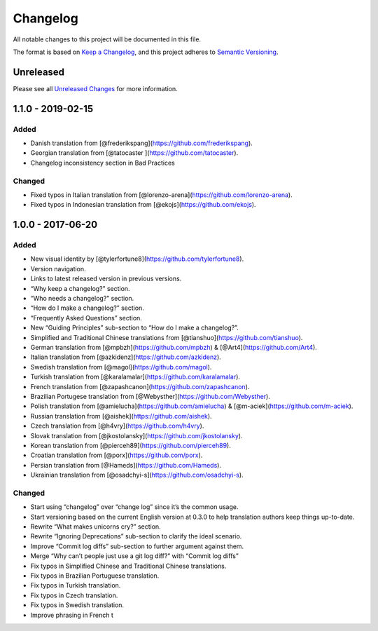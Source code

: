 Changelog
=========

All notable changes to this project will be documented in this file.

The format is based on `Keep a Changelog`_, and this project adheres to
`Semantic Versioning`_.

Unreleased
------------

Please see all `Unreleased Changes`_ for more information.

1.1.0 - 2019-02-15
--------------------

Added
~~~~~

-  Danish translation from
   [@frederikspang](https://github.com/frederikspang).
-  Georgian translation from [@tatocaster
   ](https://github.com/tatocaster).
-  Changelog inconsistency section in Bad Practices

Changed
~~~~~~~

-  Fixed typos in Italian translation from
   [@lorenzo-arena](https://github.com/lorenzo-arena).
-  Fixed typos in Indonesian translation from
   [@ekojs](https://github.com/ekojs).

1.0.0 - 2017-06-20
--------------------

Added
~~~~~

-  New visual identity by
   [@tylerfortune8](https://github.com/tylerfortune8).
-  Version navigation.
-  Links to latest released version in previous versions.
-  “Why keep a changelog?” section.
-  “Who needs a changelog?” section.
-  “How do I make a changelog?” section.
-  “Frequently Asked Questions” section.
-  New “Guiding Principles” sub-section to “How do I make a changelog?”.
-  Simplified and Traditional Chinese translations from
   [@tianshuo](https://github.com/tianshuo).
-  German translation from [@mpbzh](https://github.com/mpbzh) &
   [@Art4](https://github.com/Art4).
-  Italian translation from [@azkidenz](https://github.com/azkidenz).
-  Swedish translation from [@magol](https://github.com/magol).
-  Turkish translation from
   [@karalamalar](https://github.com/karalamalar).
-  French translation from
   [@zapashcanon](https://github.com/zapashcanon).
-  Brazilian Portugese translation from
   [@Webysther](https://github.com/Webysther).
-  Polish translation from [@amielucha](https://github.com/amielucha) &
   [@m-aciek](https://github.com/m-aciek).
-  Russian translation from [@aishek](https://github.com/aishek).
-  Czech translation from [@h4vry](https://github.com/h4vry).
-  Slovak translation from
   [@jkostolansky](https://github.com/jkostolansky).
-  Korean translation from [@pierceh89](https://github.com/pierceh89).
-  Croatian translation from [@porx](https://github.com/porx).
-  Persian translation from [@Hameds](https://github.com/Hameds).
-  Ukrainian translation from
   [@osadchyi-s](https://github.com/osadchyi-s).

Changed
~~~~~~~

-  Start using “changelog” over “change log” since it’s the common
   usage.
-  Start versioning based on the current English version at 0.3.0 to
   help translation authors keep things up-to-date.
-  Rewrite “What makes unicorns cry?” section.
-  Rewrite “Ignoring Deprecations” sub-section to clarify the ideal
   scenario.
-  Improve “Commit log diffs” sub-section to further argument against
   them.
-  Merge “Why can’t people just use a git log diff?” with “Commit log
   diffs”
-  Fix typos in Simplified Chinese and Traditional Chinese translations.
-  Fix typos in Brazilian Portuguese translation.
-  Fix typos in Turkish translation.
-  Fix typos in Czech translation.
-  Fix typos in Swedish translation.
-  Improve phrasing in French t

.. _Unreleased Changes: https://github.com/olivierlacan/keep-a-changelog/compare/v1.1.0...HEAD
.. _Keep a Changelog: https://keepachangelog.com/en/1.0.0/
.. _Semantic Versioning: https://semver.org/spec/v2.0.0.html

